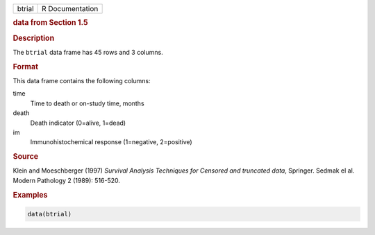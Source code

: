 .. container::

   ====== ===============
   btrial R Documentation
   ====== ===============

   .. rubric:: data from Section 1.5
      :name: btrial

   .. rubric:: Description
      :name: description

   The ``btrial`` data frame has 45 rows and 3 columns.

   .. rubric:: Format
      :name: format

   This data frame contains the following columns:

   time
      Time to death or on-study time, months

   death
      Death indicator (0=alive, 1=dead)

   im
      Immunohistochemical response (1=negative, 2=positive)

   .. rubric:: Source
      :name: source

   Klein and Moeschberger (1997) *Survival Analysis Techniques for
   Censored and truncated data*, Springer. Sedmak el al. Modern
   Pathology 2 (1989): 516-520.

   .. rubric:: Examples
      :name: examples

   .. code:: R

      data(btrial)
